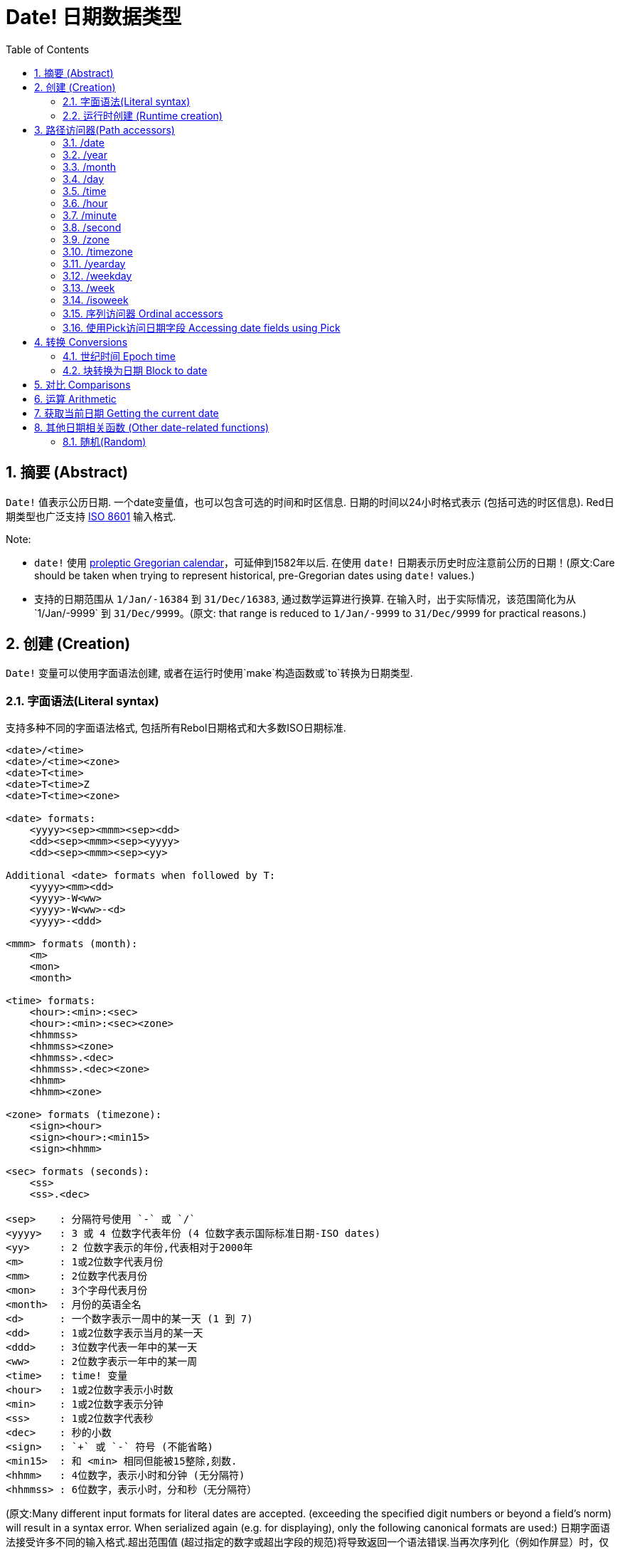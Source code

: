 = Date! 日期数据类型
:toc:
:numbered:

== 摘要 (Abstract)

`Date!` 值表示公历日期. 一个date变量值，也可以包含可选的时间和时区信息. 日期的时间以24小时格式表示 (包括可选的时区信息). Red日期类型也广泛支持 https://en.wikipedia.org/wiki/ISO_8601[ISO 8601] 输入格式.

Note:

* `date!` 使用 https://en.wikipedia.org/wiki/Proleptic_Gregorian_calendar[proleptic Gregorian calendar]，可延伸到1582年以后. 在使用 `date!` 日期表示历史时应注意前公历的日期！(原文:Care should be taken when trying to represent historical, pre-Gregorian dates using `date!` values.)

* 支持的日期范围从 `1/Jan/-16384` 到 `31/Dec/16383`, 通过数学运算进行换算. 在输入时，出于实际情况，该范围简化为从`1/Jan/-9999` 到 `31/Dec/9999`。(原文: that range is reduced to `1/Jan/-9999` to `31/Dec/9999` for practical reasons.)

== 创建 (Creation)

`Date!` 变量可以使用字面语法创建, 或者在运行时使用`make`构造函数或`to`转换为日期类型.

=== 字面语法(Literal syntax)

支持多种不同的字面语法格式, 包括所有Rebol日期格式和大多数ISO日期标准.
----
<date>/<time>
<date>/<time><zone>
<date>T<time>
<date>T<time>Z
<date>T<time><zone>

<date> formats:
    <yyyy><sep><mmm><sep><dd>
    <dd><sep><mmm><sep><yyyy>
    <dd><sep><mmm><sep><yy>
    
Additional <date> formats when followed by T:
    <yyyy><mm><dd>
    <yyyy>-W<ww>    
    <yyyy>-W<ww>-<d>
    <yyyy>-<ddd>  

<mmm> formats (month):
    <m>
    <mon>
    <month>

<time> formats:
    <hour>:<min>:<sec>
    <hour>:<min>:<sec><zone>
    <hhmmss>
    <hhmmss><zone>
    <hhmmss>.<dec>
    <hhmmss>.<dec><zone>
    <hhmm>
    <hhmm><zone>

<zone> formats (timezone):
    <sign><hour>
    <sign><hour>:<min15>
    <sign><hhmm>
    
<sec> formats (seconds):
    <ss>
    <ss>.<dec>

<sep>    : 分隔符号使用 `-` 或 `/`
<yyyy>   : 3 或 4 位数字代表年份 (4 位数字表示国际标准日期-ISO dates)
<yy>     : 2 位数字表示的年份,代表相对于2000年
<m>      : 1或2位数字代表月份
<mm>     : 2位数字代表月份
<mon>	 : 3个字母代表月份
<month>  : 月份的英语全名
<d>      : 一个数字表示一周中的某一天 (1 到 7)
<dd>     : 1或2位数字表示当月的某一天
<ddd>    : 3位数字代表一年中的某一天
<ww>     : 2位数字表示一年中的某一周
<time>   : time! 变量
<hour>   : 1或2位数字表示小时数
<min>    : 1或2位数字表示分钟
<ss>     : 1或2位数字代表秒
<dec>    : 秒的小数
<sign>   : `+` 或 `-` 符号 (不能省略)
<min15>  : 和 <min> 相同但能被15整除,刻数.
<hhmm>   : 4位数字，表示小时和分钟 (无分隔符)
<hhmmss> : 6位数字，表示小时，分和秒（无分隔符）
----

//注释: 保留原文是方便后来者校对或修正直到认为可以删除的时候再删
(原文:Many different input formats for literal dates are accepted. (exceeding the specified digit numbers or beyond a field's norm) will result in a syntax error. When serialized again (e.g. for displaying), only the following canonical formats are used:)
日期字面语法接受许多不同的输入格式.超出范围值 (超过指定的数字或超出字段的规范)将导致返回一个语法错误.当再次序列化（例如作屏显）时，仅使用以下规范格式:

----
<dd>-<mon>-<yyyy>
<dd>-<mon>-<yyyy>/<hour>:<min>:<sec>
<dd>-<mon>-<yyyy>/<hour>:<min>:<sec><sign><hour>:<min15>
----
当时间和/或区域字段未设置时，它们会被省略. 对于负日期值，使用 `/` 分隔符而不是 `-` 来提高可读性。

Notes:

* 当使用字母指定一个月时，使用其英文名称表示该月份，并且不区分大小写.
* 当一个年份仅用两位数字 （`yy`）指定时：如果yy<50，则被解释为 '20yy' 年，否则解释为 '19yy' 年.

有效的日期输入例子如下: (Examples of valid input dates:)

----
1999-10-5
1999/10/5
5-10-1999
5/10/1999
5-October-1999
1999-9-11
11-9-1999
5/sep/2012
5-SEPTEMBER-2012

02/03/04
02/03/71

5/9/2012/6:0
5/9/2012/6:00
5/9/2012/6:00+8
5/9/2012/6:0+0430
4/Apr/2000/6:00+8:00
1999-10-2/2:00-4:30
1/1/1990/12:20:25-6

2017-07-07T08:22:23+00:00
2017-07-07T08:22:23Z
20170707T082223Z
20170707T0822Z
20170707T082223+0530

2017-W01
2017-W23-5
2017-W23-5T10:50Z
2017-001
2017-153T10:50:00-4:00
----

=== 运行时创建 (Runtime creation)

----
make date! [<day> <month> <year>]
make date! [<year> <month> <day>]
make date! [<day> <month> <year> <time>]
make date! [<day> <month> <year> <time> <zone>]
make date! [<day> <month> <year> <hour> <minute> <second>]
make date! [<day> <month> <year> <hour> <minute> <second> <zone>]

<year>   : integer! value
<month>  : integer! value
<day>    : integer! value
<time>   : time! value
<zone>   : integer!, time! or pair! value
<hour>   : integer! value
<minute> : integer! value
<second> : integer! value
----

Notes:

* 超出范围的参数值将导致错误. 为规范化结果, 使用 `to` 替代掉 `make`.

* `year` 和 `day` 字段位置可以互换, 但只适用于低年值. *仅*当年份值>=100且小于第三个字段的值时可以将年份放在第一个位置. (原文:The year can be used in first position *only* if its value is >= 100 and less than the value of the third field.) 当这个规则不满足的时候, 第三个字段被认为是年份. 指定负年数永远都是用第三个位置.

*例子*

----
make date! [1978 2 3]
== 3-Feb-1978

make date! [1978 2 3 5:0:0 8]
== 3-Feb-1978/5:00:00+08:00

make date! [1978 2 3 5:0:0]
== 3-Feb-1978/5:00:00

make date! [1978 2 3 5 20 30]
== 3-Feb-1978/5:20:30

make date! [1978 2 3 5 20 30 -4]
== 3-Feb-1978/5:20:30-4:00


make date! [100 12 31]
== 31-Dec-0100

; 32 isn't a valid day
make date! [100 12 32]
*** Script Error: cannot MAKE/TO date! from: [100 12 32]
*** Where: make

; First field is < 100, so not considered as a year
make date! [99 12 31]
*** Script Error: cannot MAKE/TO date! from: [99 12 31]
*** Where: make
----

== 路径访问器(Path accessors)

路径访问器提供了一种便捷的方式来获取和设置所有日期值( `date!` value)字段.

=== /date

*语法*

----
<date>/date
<date>/date: <date2>

<date>  : a word or path expression referring to a date! value
<date2> : a date! value
----

*描述*

获取或设置日期的日期字段（不包括时间和区域）. 日期返回为 `date!` 值.

*例子*

----
d:  now
== 10-Jul-2017/22:46:22-06:00
d/date
== 10-Jul-2017

d/date: 15/09/2017
== 15-Sep-2017/22:46:22-06:00
----

=== /year

*语法*

----
<date>/year
<date>/year: <year>

<date> : a word or path expression referring to a date! value
<year> : an integer! value
----
*描述*

获取或设置日期的年份字段. 年数返回为整数.超出范围的参数值会返回一个标准化日期.

*例子*

----
d:  now
== 10-Jul-2017/22:46:22-06:00
d/year: 10000
== 10000
d
== 10-Jul-10000/22:46:22-06:00
d/year: 32768
== 32768
d
== 10/Jul/-32768/22:46:22-06:00     ; Note wrap on overflow
----

=== /month

*语法*

----
<date>/month
<date>/month: <month>

<date>  : a word or path expression referring to a date! value
<month> : an integer! value
----

*描述*

获取或设置日期的月份字段. 月数返回为整数. 超出范围的参数值会返回一个标准化日期.

*例子*

----
d: now
== 10-Jul-2017/22:48:31-06:00
d/month: 12
== 12
d
== 10-Dec-2017/22:48:31-06:00
d/month: 13
== 13
d
== 10-Jan-2018/22:48:31-06:00   ; Note wrap to the next year
d/month
== 1                            ; Month is now normalized
----

=== /day

*语法*

----
<date>/day
<date>/day: <day>

<date> : a word or path expression referring to a date! value
<day>  : an integer! value
----

*描述*

获取或设置日期的日期字段. 天数返回为整数. 超出范围的参数值会返回一个标准化日期.

*例子*

----
 d: 1-jan-2017
== 1-Jan-2017
d/day: 32
== 32
d
== 1-Feb-2017
d/day: 0         ; Note how zero works, for proper date math
== 0
d
== 31-Jan-2017
----

=== /time

*语法*

----
<date>/time
<date>/time: <time>

<date> : a word or path expression referring to a date! value
<time> : a time! or none! value
----

*描述*

获取或设置日期的时间字段. 返回 `time!` 值, 或返回 `none!` 值如果时间未设定, 或已重置（见下文）. 超出范围的参数值会返回一个标准化日期.

如果时间设置为 `none!` 值, 时间和区域字段设置为零，字段值将不会被显示.

*例子*

----
d: now
== 10-Jul-2017/23:18:54-06:00
d/time: 1:2:3
== 1:02:03
d
== 10-Jul-2017/1:02:03-06:00
d/time: none
== 10-Jul-2017
----

=== /hour

*语法*

----
<date>/hour
<date>/hour: <hour>

<date> : a word or path expression referring to a date! value
<hour> : an integer! value
----

*描述*

获取或设置日期的小时数字段. 小时数返回0到23之间的整数值. 超出范围的参数值会返回一个标准化日期.

*例子*

----
d: now
== 10-Jul-2017/23:19:40-06:00
d/hour: 0
== 0
d
== 10-Jul-2017/0:19:40-06:00
d/hour: 24
== 24
d
== 11-Jul-2017/0:19:40-06:00
----

=== /minute

*语法*

----
<date>/minute
<date>/minute: <minute>

<date>   : a word or path expression referring to a date! value
<minute> : an integer! value
----

*描述*

获取或设置日期的分钟字段. 分钟返回0到59之间的整数值. 超出范围的参数值会返回一个标准化日期.

*例子*

----

== 10-Jul-2017/23:20:25-06:00
d/minute: 0
== 0
d
== 10-Jul-2017/23:00:25-06:00
d/minute: 60
== 60
d
== 11-Jul-2017/0:00:25-06:00
----

=== /second

*语法*

----
<date>/second
<date>/second: <second>

<date>   : a word or path expression referring to a date! value
<second> : an integer! or float! value
----
*描述*

获取或设置日期的秒数字段. 秒数返回为0到59之间的`integer!` 或 `float!` 值. 超出范围的参数值会返回一个标准化日期.

*例子*

----
d: now
== 10-Jul-2017/23:21:15-06:00
d/second: 0
== 0
d
== 10-Jul-2017/23:21:00-06:00
d/second: -1
== -1
d
== 10-Jul-2017/23:20:59-06:00
d/second: 60
== 60
d
== 10-Jul-2017/23:21:00-06:00
----

=== /zone

*语法*

----
<date>/zone
<date>/zone: <zone>

<date> : a word or path expression referring to a date! value
<zone> : a time! or integer! value
----

*描述*

获取或设置日期的时区字段. 时区在-16：00和+15：00之间返回为`time!`值. 使用 `/zone` 设置时区将只改变时区字段,时间字段会保持不变. 超出范围的参数值会返回一个标准化日期.

当用 `integer!` 参数设置时区时, 该参数表示小时，而分钟数被设置为0.

时区的分钟数为15, 不合格的值将四舍五入到最近15分钟的倍数.

*例子*

----
d: 1/3/2017/5:30:0
d/zone: 8
== 1-Mar-2017/5:30:00+08:00

d/zone: -4:00
== 1-Mar-2017/5:30:00-04:00
----

=== /timezone

*语法*

----
<date>/timezone
<date>/timezone: <zone>

<date>     : a word or path expression referring to a date! value
<timezone> : an integer!, time! or pair! value
----
*描述*

获取或设置日期的时区字段. 时区在-16：00和+15：00之间返回为`time!`值. 使用`/timezone`设置时区将会修改时间和时区, 保持新时间相当于新区的旧时间. 超出范围的参数值会返回一个标准化日期.
当用 `integer!` 参数设置时区时, 该参数表示小时，而分钟数被设置为0.

时区的分钟数为15, 不合格的值将四舍五入到最近15分钟的倍数.

*例子*

----
d: 1/3/2017/5:30:0
d/timezone: 8
== 1-Mar-2017/13:30:00+08:00

d/timezone: -4:00
== 1-Mar-2017/1:30:00-04:00
----

Note:

* 设定 `/timezone` 为 0 将会把时间设置为 UTC 格式.

=== /yearday

*语法*

----
<date>/yearday
<date>/yearday: <day>

<date>    : a word or path expression referring to a date! value
<yearday> : an integer! value
----
*描述*

获取一年中的天数，从1月1日开始. 返回整数. 当用于设置一年中的日期时，重新计算日期以匹配当天. 超出范围的参数值会返回一个标准化日期.

Note:

* 另一个 `/julian` 别名 for `/yearday` 也可以用, 与Rebol兼容.

*例子*

----
d: 1-jan-2017
== 1-Jan-2017
d/yearday
== 1
d: 31-dec-2017
== 31-Dec-2017
d/yearday
== 365
d: 31-dec-2020
== 31-Dec-2020
d/yearday
== 366                  ; Leap year

d: 31-dec-2017
== 31-Dec-2017
d/yearday: 366
== 366
d
== 1-Jan-2018
----

=== /weekday

*语法*

----
<date>/weekday
<date>/weekday: <day>

<date>    : a word or path expression referring to a date! value
<weekday> : an integer! value
----
*描述*

获取周的天数, 从星期一(1)到星期天(7). 当用于设置星期几时，重新计算日期以匹配当天的当天. 超出范围的参数值会返回一个标准化日期.

*例子*

----
d: now
== 10-Jul-2017/23:25:35-06:00
d/weekday
== 1
d/weekday: 2
== 2
d
== 11-Jul-2017/23:25:35-06:00
d/weekday: 7
== 7
d
== 16-Jul-2017/23:25:35-06:00
d/weekday: 8
== 8
d
== 17-Jul-2017/23:25:35-06:00
----


=== /week

*语法*

----
<date>/week
<date>/week: <day>

<date> : a word or path expression referring to a date! value
<week> : an integer! value
----
*描述*

获取周数（周从星期日开始，第一周从1月1日开始）, 从年的第1个星期直到到第53个. 用于设置周数时，重新计算日期以匹配该周（星期日）的第一天. 超出范围的参数值会返回一个标准化日期.

Note:

* 休闲周定义允许一年中的第一个和最后几个星期是部分周,范围从1天到7天,对于精确周计算，请使用`/isoweek` 来获取。 原文:The casual week definition allows first and last weeks of the year to be partial weeks, ranging from 1 day to 7 days. For accurate week calculations across years, use the `/isoweek` accessor.

*例子*

----
d: now
== 10-Jul-2017/23:28:07-06:00
d/week
== 28
d/week: 29
== 29
d
== 16-Jul-2017/23:28:07-06:00
d/week: 52
== 52
d
== 24-Dec-2017/23:28:07-06:00
d/week: 53
== 53
d
== 31-Dec-2017/23:28:07-06:00
d/week: 54
== 54
d
== 7-Jan-2018/23:28:07-06:00
----

=== /isoweek

*语法*

----
<date>/isoweek
<date>/isoweek: <day>

<date>    : a word or path expression referring to a date! value
<isoweek> : an integer! value
----
*描述*

获取周数使用 https://en.wikipedia.org/wiki/ISO_week_date[国际标准8601文件的(ISO 8601)] 周定义, 从年的第1个星期, 到 52 (或者有的年是 53). 当用于设置周数时，重新计算日期以匹配该星期的第一天（星期一）. 超出范围的参数值会返回一个标准化日期.

*例子*

----
d: now
== 10-Jul-2017/23:29:13-06:00
d/isoweek
== 28
d/isoweek: 29
== 29
d
== 17-Jul-2017/23:29:13-06:00
d/isoweek: 52
== 52
d
== 25-Dec-2017/23:29:13-06:00
d/isoweek: 53
== 53
d
== 1-Jan-2018/23:29:13-06:00
----

=== 序列访问器 Ordinal accessors

除了使用单词访问日期字段, 也可以在路径表达式中使用整数索引:

----
<date>/<index>

<date>  : a word or path expression referring to a date! value
<index> : an integer! value referring to a date field.
----

这样的序列访问器可以用于获取或设置字段. 下表给出了对应的字段名称

[cols="1,1",options="header",align="center"]
|===
|Index | Name
| 1| date
| 2| year
| 3| month
| 4| day
| 5| zone
| 6| time
| 7| hour
| 8| minute
| 9| second
|10| weekday
|11| yearday
|12| timezone
|13| week
|14| isoweek
|===

=== 使用Pick访问日期字段 Accessing date fields using Pick

在某些情况下可以不使用路径访问日期字段. `pick` 可以对日期使用.

*语法*

----
pick <date> <field>

<date>  : a date! value
<field> : an integer! value
----

整数参数表示日期的顺序访问器,参见上面的"序列访问器"表。 

*例子*

----
d: now
== 10-Jul-2017/23:35:01-06:00
names: system/catalog/accessors/date!
repeat i 14 [print [pad i 4 pad names/:i 10 pick d i]]
1    date       11-Jul-2017
2    year       2017
3    month      7
4    day        11
5    zone       8:00:00
6    time       21:43:52
7    hour       21
8    minute     43
9    second     52.0
10   weekday    2
11   yearday    192
12   timezone   8:00:00
13   week       28
14   isoweek    28
----

== 转换 Conversions

=== 世纪时间 Epoch time

日期可以用 `to` 操作互换成 https://en.wikipedia.org/wiki/Unix_time[Unix 世纪时间] .

*语法*

----
to-integer <date>
to-date <epoch>

<date>  : a date! value
<epoch> : an integer value representing an epoch time
----

世纪时间，以UTC表示,如果参数不是用UTC,它将在转换为时代之前在内部转换.  原文:Epoch time are expressed in UTC. If the argument date is not in UTC, it will be converted internally before converting to epoch time.
----
d: 8-Jul-2017/17:49:27+08:00
to-integer d
== 1499507367

to-integer 8-Jul-2017/9:49:27
== 1499507367

to-date to-integer d
== 8-Jul-2017/9:49:27
----

请注意，2038年之后的世纪时间没有定义. 原文:Note that epoch time is not defined beyond the year 2038.

=== 块转换为日期 Block to date

*语法*

----
to date! <spec>

<spec> : a block of values for date fields
----
根据与`make`相同的语法,`to`将参数块将被转换为 `date!` 值  (see 2.2 运行时创建 Runtime creation). 超出范围的参数值会返回一个标准化日期. 对于一个块的严格转换，这将会产生错误而不是标准化，使用`make`。

== 对比 Comparisons

所有可以应用于日期的对比有: `=, ==, <>, >, <, >=, &lt;=, same?`. 此外, `min`, `max` 和 `sort` 也支持。

*例子*

----
3-Jul-2017/9:41:40+2:00 = 3-Jul-2017/5:41:40-2:00
== true

10/10/2017 < 1/1/2017
== false

max 10/10/2017 1/1/2017
== 10-Oct-2017

same? 1/1/1980 1-JAN-1980
== true

sort [1/1/2017 5/10/1999 3-Jul-2017/5:41:40-2:00 1/1/1950 1/1/1980/2:2:2]
== [1-Jan-1950 1-Jan-1980/2:02:02 5-Oct-1999 1-Jan-2017 3-Jul-2017/5:41:40-02:00]
----

== 运算 Arithmetic

可对日期进行的数学运算包括:

* 从任何日期字段添加或减去值：结果被标准化. 原文:adding or subtracting values from any date field: the result is normalized.
* 添加或减去具有日期值的整数值：解释为天数. 原文:adding or subtracting an integer value with a date value: interpreted as a number of days.
* 添加或减去具有日期值的时间值：将从日期的时间添加/减去它. 原文:adding or subtracting a time value with a date value: will add/subtract it from the date's time.
* 减去两个日期值(感觉应该是两个日期相减)：结果是这两个日期之间签署的天数. 原文:subtracting two date values: result is a signed number of days between those two dates.
* 使用`difference`函数对比两个日期：返回`time!`值,内容是两个日期之间差异. 原文:using the `difference` function on two date values: result is the signed difference, as a `time!` value, between those two dates.

*例子*

----
20-Feb-1980 + 50
== 10-Apr-1980

20-Feb-1980 + 3
== 23-Feb-1980

20-Feb-1980 - 25
== 26-Jan-1980

20-Feb-1980 + 100
== 30-May-1980

28-Feb-1980 + 20:30:45
== 28-Feb-1980/20:30:45

28-Feb-1980/8:30:00 + 20:30:45
== 29-Feb-1980/5:00:45

d: 20-Feb-1980
d/day: d/day + 50
== 10-Apr-1980

d: 20-Feb-1980
d/month: d/month + 5
== 20-Jul-1980

d: 28-Feb-1980/8:30:00
d/hour: d/hour + 48
== 1-Mar-1980/8:30:00

08/07/2017/10:45:00 - 20-Feb-1980/05:30:0
== 13653

difference 08/07/2017/10:45:00 20-Feb-1980/05:30:0
327677:15:00
----

== 获取当前日期 Getting the current date

 `now` 函数返回操作系统的当前日期和时间（包括时区）. 所有的日期路径访问器都可用于 `now` 作为细化，还有一些补充:

* `/utc`: 获取UTC格式日期.

* `/precise`: 以更高的精度获得时间 (Windows上的1/60秒，Unix上的微秒:micro-seconds)

*例子*

----
now
== 8-Jul-2017/18:32:25+08:00

now/year
== 2017

now/hour
== 18

now/month
== 7

now/day
== 8

now/hour
== 18

now/zone
== 8:00:00

now/utc
== 8-Jul-2017/10:32:25
----

== 其他日期相关函数 (Other date-related functions)

=== 随机(Random)

*语法*

----
random <date>

<date> : a date! value
----
*描述*

使用参数日期作为上限,返回一个随机日期. 如果参数日期没有时间/时区组件，则产成的日期也没有。

*例子*

----
random 09/07/2017
== 18-May-1972

random 09/07/2017
== 13-Aug-0981

random 09/07/2017/12:00:00+8
== 28-Feb-0341/17:57:12+04:00

random 09/07/2017/12:00:00+8
== 13-Dec-1062/5:09:12-00:30
----


